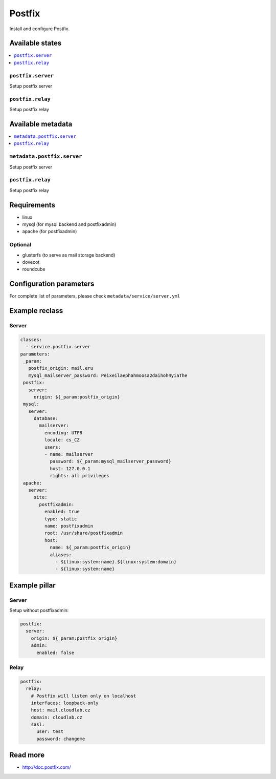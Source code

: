 =======
Postfix
=======

Install and configure Postfix.

Available states
================

.. contents::
    :local:

``postfix.server``
------------------

Setup postfix server

``postfix.relay``
------------------

Setup postfix relay

Available metadata
==================

.. contents::
    :local:

``metadata.postfix.server``
---------------------------

Setup postfix server

``postfix.relay``
------------------

Setup postfix relay

Requirements
============

- linux
- mysql (for mysql backend and postfixadmin)
- apache (for postfixadmin)

Optional
--------

- glusterfs (to serve as mail storage backend)
- dovecot
- roundcube

Configuration parameters
========================

For complete list of parameters, please check
``metadata/service/server.yml``

Example reclass
===============

Server
------

.. code-block:: yaml

   classes:
     - service.postfix.server
   parameters:
    _param:
      postfix_origin: mail.eru
      mysql_mailserver_password: Peixeilaephahmoosa2daihoh4yiaThe
    postfix:
      server:
        origin: ${_param:postfix_origin}
    mysql:
      server:
        database:
          mailserver:
            encoding: UTF8
            locale: cs_CZ
            users:
            - name: mailserver
              password: ${_param:mysql_mailserver_password}
              host: 127.0.0.1
              rights: all privileges
    apache:
      server:
        site:
          postfixadmin:
            enabled: true
            type: static
            name: postfixadmin
            root: /usr/share/postfixadmin
            host:
              name: ${_param:postfix_origin}
              aliases:
                - ${linux:system:name}.${linux:system:domain}
                - ${linux:system:name}

Example pillar
==============

Server
------

Setup without postfixadmin:

.. code-block:: yaml

    postfix:
      server:
        origin: ${_param:postfix_origin}
        admin:
          enabled: false

Relay
-----

.. code-block:: yaml

    postfix:
      relay:
        # Postfix will listen only on localhost
        interfaces: loopback-only
        host: mail.cloudlab.cz
        domain: cloudlab.cz
        sasl:
          user: test
          password: changeme

Read more
=========

* http://doc.postfix.com/
